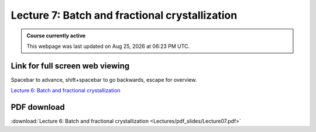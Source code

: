 Lecture 7: Batch and fractional crystallization
=====================================================   

.. admonition:: Course currently active

   This webpage was last updated on |date| at |time|.

Link for full screen web viewing
------------------------------------------
Spacebar to advance, shift+spacebar to go backwards, escape for overview.

`Lecture 6: Batch and fractional crystallization <../_static/Lecture07.slides.html>`_


PDF download
------------------------

:download:`Lecture 6: Batch and fractional crystallization <Lectures/pdf_slides/Lecture07.pdf>`

.. |date| date:: %b %d, %Y
.. |time| date:: %I:%M %p %Z
